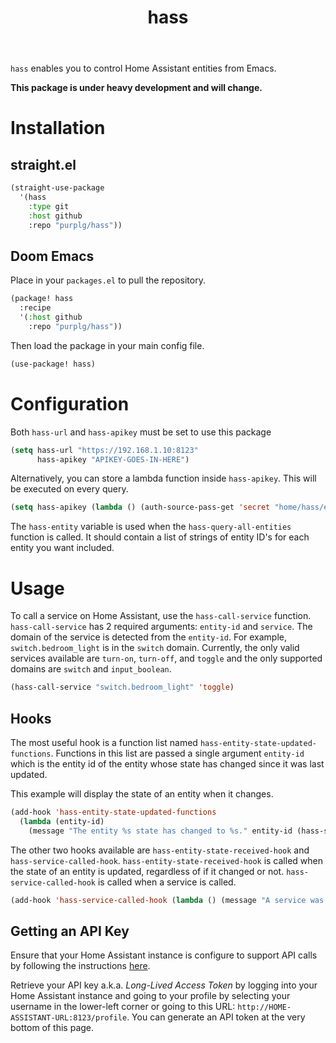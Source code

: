 #+TITLE: hass
~hass~ enables you to control Home Assistant entities from Emacs.

*This package is under heavy development and will change.*

* Installation
** straight.el
#+BEGIN_SRC emacs-lisp
(straight-use-package
  '(hass
    :type git
    :host github
    :repo "purplg/hass"))
#+END_SRC

** Doom Emacs
Place in your ~packages.el~ to pull the repository.
#+BEGIN_SRC emacs-lisp :results none
(package! hass
  :recipe
  '(:host github
    :repo "purplg/hass"))
#+END_SRC

Then load the package in your main config file.
#+BEGIN_SRC emacs-lisp
(use-package! hass)
#+END_SRC

* Configuration
Both ~hass-url~ and ~hass-apikey~ must be set to use this package
#+BEGIN_SRC emacs-lisp :results none
(setq hass-url "https://192.168.1.10:8123"
      hass-apikey "APIKEY-GOES-IN-HERE")
#+END_SRC

Alternatively, you can store a lambda function inside ~hass-apikey~. This will be executed on every
query.
#+BEGIN_SRC emacs-lisp :results none
(setq hass-apikey (lambda () (auth-source-pass-get 'secret "home/hass/emacs-apikey")))
#+END_SRC

The ~hass-entity~ variable is used when the ~hass-query-all-entities~ function is called. It should
contain a list of strings of entity ID's for each entity you want included.

* Usage
To call a service on Home Assistant, use the ~hass-call-service~ function. ~hass-call-service~ has 2
required arguments: ~entity-id~ and ~service~. The domain of the service is detected from
the ~entity-id~. For example, ~switch.bedroom_light~ is in the ~switch~ domain. Currently, the only
valid services available are ~turn-on~, ~turn-off~, and ~toggle~ and the only supported domains are
~switch~ and ~input_boolean~.

#+BEGIN_SRC emacs-lisp
(hass-call-service "switch.bedroom_light" 'toggle)
#+END_SRC

** Hooks

The most useful hook is a function list named ~hass-entity-state-updated-functions~. Functions in
this list are passed a single argument ~entity-id~ which is the entity id of the entity whose state
has changed since it was last updated.

This example will display the state of an entity when it changes.
#+BEGIN_SRC emacs-lisp :results none
(add-hook 'hass-entity-state-updated-functions
  (lambda (entity-id)
    (message "The entity %s state has changed to %s." entity-id (hass-state-of entity-id))))
#+END_SRC

The other two hooks available are ~hass-entity-state-received-hook~ and
~hass-service-called-hook~. ~hass-entity-state-received-hook~ is called when the state of an entity
is updated, regardless of if it changed or not. ~hass-service-called-hook~ is called when a service
is called.

#+BEGIN_SRC emacs-lisp
(add-hook 'hass-service-called-hook (lambda () (message "A service was called.")))
#+END_SRC

** Getting an API Key

Ensure that your Home Assistant instance is configure to support API calls by following the
instructions [[https://www.home-assistant.io/integrations/api/][here]].

Retrieve your API key a.k.a. /Long-Lived Access Token/ by logging into your Home Assistant instance
and going to your profile by selecting your username in the lower-left corner or going to this URL:
=http://HOME-ASSISTANT-URL:8123/profile=. You can generate an API token at the very bottom of this
page.
